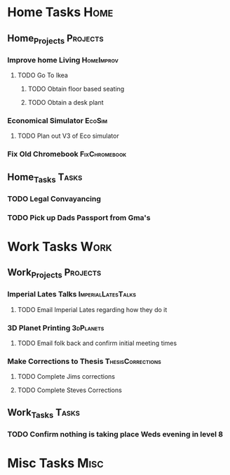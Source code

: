 * Home Tasks                                                          :Home:

** Home_Projects                                                   :Projects:
*** Improve home Living                                          :HomeImprov:
**** TODO Go To Ikea
***** TODO Obtain floor based seating  
***** TODO Obtain a desk plant 
*** Economical Simulator                                             :EcoSim:
**** TODO Plan out V3 of Eco simulator 
*** Fix Old Chromebook                                        :FixChromebook:
** Home_Tasks                                                         :Tasks:
*** TODO Legal Convayancing 
*** TODO Pick up Dads Passport from Gma's 
* Work Tasks                                                          :Work:

** Work_Projects                                                   :Projects:
*** Imperial Lates Talks                                 :ImperialLatesTalks:
**** TODO Email Imperial Lates regarding how they do it  
*** 3D Planet Printing                                       :3dPlanets:
**** TODO Email folk back and confirm initial meeting times  
*** Make Corrections to Thesis                            :ThesisCorrections:
**** TODO Complete Jims corrections 
**** TODO Complete Steves Corrections
** Work_Tasks                                                         :Tasks:
*** TODO Confirm nothing is taking place Weds evening in level 8  
* Misc Tasks                                                          :Misc:
